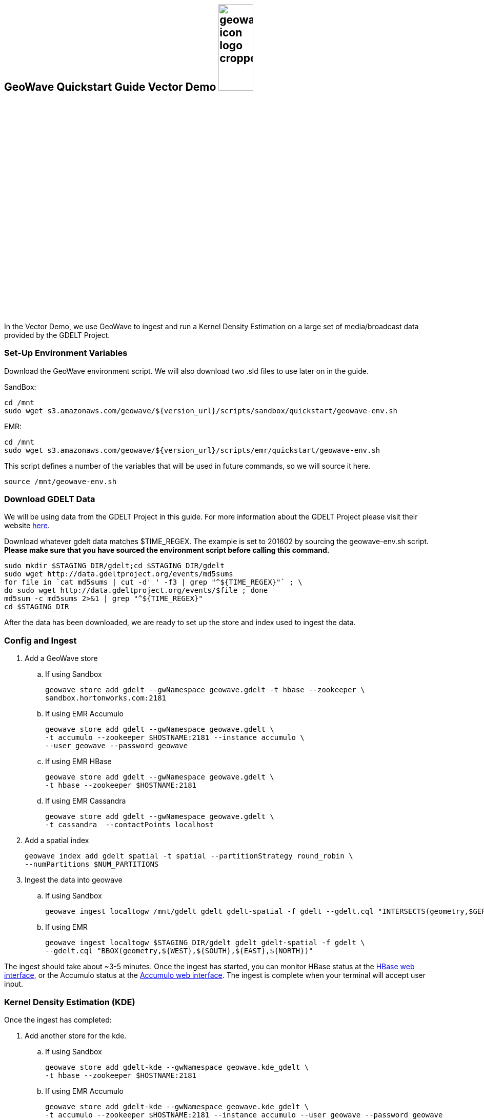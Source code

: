 
:linkattrs:

== GeoWave Quickstart Guide Vector Demo image:geowave-icon-logo-cropped.png[width="28%"]

In the Vector Demo, we use GeoWave to ingest and run a Kernel Density Estimation on a large set of media/broadcast data provided by the GDELT Project.

=== Set-Up Environment Variables

Download the GeoWave environment script. We will also download two .sld files to use later on in the guide.


SandBox:

[source, bash]
----
cd /mnt
sudo wget s3.amazonaws.com/geowave/${version_url}/scripts/sandbox/quickstart/geowave-env.sh
----

EMR:

[source, bash]
----
cd /mnt
sudo wget s3.amazonaws.com/geowave/${version_url}/scripts/emr/quickstart/geowave-env.sh
----

This script defines a number of the variables that will be used in future commands, so we will source it here.

[source, bash]
----
source /mnt/geowave-env.sh
----

=== Download GDELT Data

We will be using data from the GDELT Project in this guide. For more information about the
GDELT Project please visit their website link:http://www.gdeltproject.org/[here, window="_blank"].

Download whatever gdelt data matches $TIME_REGEX. The example is set to 201602 by sourcing the geowave-env.sh script. **Please make sure that you
have sourced the environment script before calling this command.**

[source, bash]
----
sudo mkdir $STAGING_DIR/gdelt;cd $STAGING_DIR/gdelt
sudo wget http://data.gdeltproject.org/events/md5sums
for file in `cat md5sums | cut -d' ' -f3 | grep "^${TIME_REGEX}"` ; \
do sudo wget http://data.gdeltproject.org/events/$file ; done
md5sum -c md5sums 2>&1 | grep "^${TIME_REGEX}"
cd $STAGING_DIR
----

After the data has been downloaded, we are ready to set up the store and index used to ingest the data.

=== Config and Ingest

. Add a GeoWave store
.. If using Sandbox
+
[source, bash]
----
geowave store add gdelt --gwNamespace geowave.gdelt -t hbase --zookeeper \
sandbox.hortonworks.com:2181
----

.. If using EMR Accumulo
+
[source, bash]
----
geowave store add gdelt --gwNamespace geowave.gdelt \
-t accumulo --zookeeper $HOSTNAME:2181 --instance accumulo \
--user geowave --password geowave
----

.. If using EMR HBase
+
[source, bash]
----
geowave store add gdelt --gwNamespace geowave.gdelt \
-t hbase --zookeeper $HOSTNAME:2181
----

.. If using EMR Cassandra
+
[source, bash]
----
geowave store add gdelt --gwNamespace geowave.gdelt \
-t cassandra  --contactPoints localhost
----
. Add a spatial index
+
[source, bash]
----
geowave index add gdelt spatial -t spatial --partitionStrategy round_robin \
--numPartitions $NUM_PARTITIONS
----

. Ingest the data into geowave
.. If using Sandbox
+
[source, bash]
----
geowave ingest localtogw /mnt/gdelt gdelt gdelt-spatial -f gdelt --gdelt.cql "INTERSECTS(geometry,$GERMANY)"
----

.. If using EMR
+
[source, bash]
----
geowave ingest localtogw $STAGING_DIR/gdelt gdelt gdelt-spatial -f gdelt \
--gdelt.cql "BBOX(geometry,${WEST},${SOUTH},${EAST},${NORTH})"
----

The ingest should take about ~3-5 minutes. Once the ingest has started, you can monitor HBase status at the link:interact-cluster.html#hbase-master-view[HBase web interface, window="_blank"], or the Accumulo status at the link:interact-cluster.html#accumulo-view[Accumulo web interface, window="_blank"]. The ingest is complete when your terminal will accept user input.

=== Kernel Density Estimation (KDE)

Once the ingest has completed:

. Add another store for the kde.
.. If using Sandbox
+
[source, bash]
----
geowave store add gdelt-kde --gwNamespace geowave.kde_gdelt \
-t hbase --zookeeper $HOSTNAME:2181
----

.. If using EMR Accumulo
+
[source, bash]
----
geowave store add gdelt-kde --gwNamespace geowave.kde_gdelt \
-t accumulo --zookeeper $HOSTNAME:2181 --instance accumulo --user geowave --password geowave
----

.. If using EMR HBase
+
[source, bash]
----
geowave store add gdelt-kde --gwNamespace geowave.kde_gdelt \
-t hbase --zookeeper $HOSTNAME:2181
----

.. If using EMR Cassandra
+
[source, bash]
----
geowave store add gdelt-kde --gwNamespace geowave.kde_gdelt \
-t cassandra  --contactPoints localhost
----
. Run the KDE analytic
.. If using Sandbox
+
[source, bash]
----
geowave analytic kde --featureType gdeltevent --minLevel 5 --maxLevel 26 \
--minSplits $NUM_PARTITIONS --maxSplits $NUM_PARTITIONS --coverageName gdeltevent_kde  \
--hdfsHostPort sandbox.hortonworks.com:${HDFS_PORT} \
--jobSubmissionHostPort sandbox.hortonworks.com:${RESOURCE_MAN_PORT} \
--tileSize 1 gdelt gdelt-kde
----

.. If using EMR
+
[source, bash]
----
geowave analytic kde --featureType gdeltevent --minLevel 5 \
--maxLevel 26 --minSplits $NUM_PARTITIONS --maxSplits $NUM_PARTITIONS \
--coverageName gdeltevent_kde --hdfsHostPort ${HOSTNAME}:${HDFS_PORT} \
--jobSubmissionHostPort ${HOSTNAME}:${RESOURCE_MAN_PORT} --tileSize 1 gdelt gdelt-kde
----

The KDE can take 5-10 minutes to complete due to the size of the dataset. Once it starts, its progress will be displayed in the terminal. The HBase status can be monitored through the link:interact-cluster.html#hbase-master-view[HBase web interface, window="_blank"], or the Accumulo status at the link:interact-cluster.html#accumulo-view[Accumulo web interface, window="_blank"].

Once the KDE has run its course successfully, you should be able to view the heatmap generated by it, as well as a map of all of the ingested data points. If you would like to do this before completing the Raster Demo, proceed to link:integrate-geoserver.html[Integrate with Geoserver, window="_blank"] and then to the link:interact-cluster.html#cluster-interaction[Interacting with the Cluster, window="_blank"] section. You will still be able to view the results for both demos after completing the Raster Demo.

=== Raster Demo

link:walkthrough-raster.html[Raster Demo, window="_blank"]

=== GeoServer Integration

- link:integrate-geoserver.html[GeoServer Integration, window="_blank"]

=== Interacting with the cluster
- link:interact-cluster.html[Interacting with the cluster, window="_blank"]
